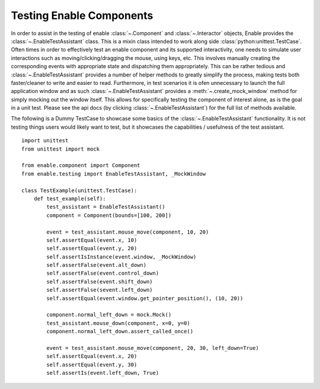 =========================
Testing Enable Components
=========================

In order to assist in the testing of enable :class:`~.Component` and
:class:`~.Interactor` objects, Enable provides the
:class:`~.EnableTestAssistant` class. This is a mixin class intended to work
along side :class:`python:unittest.TestCase`. Often times in order to
effectively test an enable component and its supported interactivity, one needs
to simulate user interactions such as moving/clicking/dragging the mouse, using
keys, etc. This involves manually creating the corresponding events with
appropriate state and dispatching them appropriately. This can be rather
tedious and :class:`~.EnableTestAssistant` provides a number of helper methods
to greatly simplify the process, making tests both faster/cleaner to write and
easier to read. Furthermore, in test scenarios it is ofen unnecessary to launch
the full application window and as such :class:`~.EnableTestAssistant` provides
a :meth:`~.create_mock_window` method for simply
mocking out the window itself. This allows for specifically testing the
component of interest alone, as is the goal in a unit test. Please see the api
docs (by clicking :class:`~.EnableTestAssistant`) for the full list of methods
available.

.. Todo: Add example test. I was going to refer to an existing test, but none
   of the exissting tests seem very helpful for documentation purposes

The following is a Dummy TestCase to showcase some basics of the
:class:`~.EnableTestAssistant` functionality.  It is not testing things
users would likely want to test, but it showcases the capabilities / usefulness
of the test assistant.

::

    import unittest
    from unittest import mock

    from enable.component import Component
    from enable.testing import EnableTestAssistant, _MockWindow

    class TestExample(unittest.TestCase):
        def test_example(self):
            test_assistant = EnableTestAssistant()
            component = Component(bounds=[100, 200])

            event = test_assistant.mouse_move(component, 10, 20)
            self.assertEqual(event.x, 10)
            self.assertEqual(event.y, 20)
            self.assertIsInstance(event.window, _MockWindow)
            self.assertFalse(event.alt_down)
            self.assertFalse(event.control_down)
            self.assertFalse(event.shift_down)
            self.assertFalse(sevent.left_down)
            self.assertEqual(event.window.get_pointer_position(), (10, 20))

            component.normal_left_down = mock.Mock()
            test_assistant.mouse_down(component, x=0, y=0)
            component.normal_left_down.assert_called_once()

            event = test_assistant.mouse_move(component, 20, 30, left_down=True)
            self.assertEqual(event.x, 20)
            self.assertEqual(event.y, 30)
            self.assertIs(event.left_down, True)
